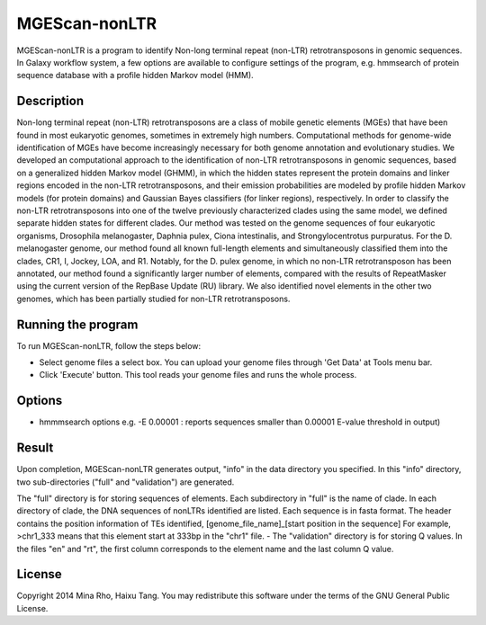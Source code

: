 MGEScan-nonLTR
==============

MGEScan-nonLTR is a program to identify Non-long terminal repeat (non-LTR) retrotransposons in genomic sequences. In Galaxy workflow system, a few options are available to configure settings of the program, e.g. hmmsearch of protein sequence database with a profile hidden Markov model (HMM). 

.. image:: images/rtm-nonltr.png

Description
------------

Non-long terminal repeat (non-LTR) retrotransposons are a class of mobile genetic elements (MGEs) that have been found in most eukaryotic genomes, sometimes in extremely high numbers. Computational methods for genome-wide identification of MGEs have become increasingly necessary for both genome annotation and evolutionary studies. We developed an computational approach to the identification of non-LTR retrotransposons in genomic sequences, based on a generalized hidden Markov model (GHMM), in which the hidden states represent the protein domains and linker regions encoded in the non-LTR retrotransposons, and their emission probabilities are modeled by profile hidden Markov models (for protein domains) and Gaussian Bayes classifiers (for linker regions), respectively. In order to classify the non-LTR retrotransposons into one of the twelve previously characterized clades using the same model, we defined separate hidden states for different clades. Our method was tested on the genome sequences of four eukaryotic organisms, Drosophila melanogaster, Daphnia pulex, Ciona intestinalis, and Strongylocentrotus purpuratus. For the D. melanogaster genome, our method found all known full-length elements and simultaneously classified them into the clades, CR1, I, Jockey, LOA, and R1. Notably, for the D. pulex genome, in which no non-LTR retrotransposon has been annotated, our method found a significantly larger number of elements, compared with the results of RepeatMasker using the current version of the RepBase Update (RU) library. We also identified novel elements in the other two genomes, which has been partially studied for non-LTR retrotransposons.

Running the program
--------------------
To run MGEScan-nonLTR, follow the steps below:

* Select genome files a select box. You can upload your genome files through 'Get Data' at Tools menu bar.
* Click 'Execute' button. This tool reads your genome files and runs the whole process.

Options
--------
* hmmmsearch options e.g. -E 0.00001 
  : reports sequences smaller than 0.00001 E-value threshold in output)




Result
------
Upon completion, MGEScan-nonLTR generates output, "info" in the data directory you specified. In this "info" directory, two sub-directories ("full" and "validation") are generated.

The "full" directory is for storing sequences of elements. Each subdirectory in "full" is the name of clade. In each directory of clade, the DNA sequences of nonLTRs identified are listed. Each sequence is in fasta format. The header contains the position information of TEs identified, [genome_file_name]_[start position in the sequence]
For example, >chr1_333 means that this element start at 333bp in the "chr1" file. - The "validation" directory is for storing Q values. In the files "en" and "rt", the first column corresponds to the element name and the last column Q value.

License
-------
Copyright 2014 Mina Rho, Haixu Tang. You may redistribute this software under the terms of the GNU General Public License.
